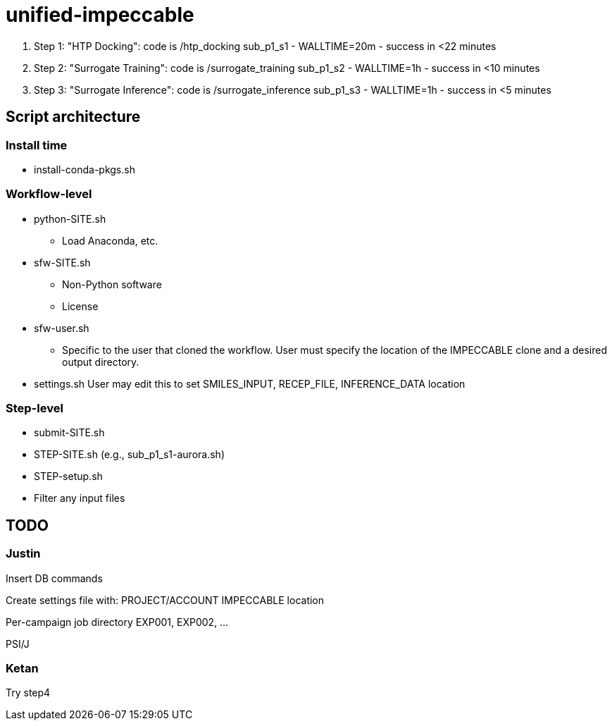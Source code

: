 = unified-impeccable

. Step 1: "HTP Docking": code is /htp_docking
sub_p1_s1 - WALLTIME=20m - success in <22 minutes

. Step 2: "Surrogate Training": code is /surrogate_training
sub_p1_s2 - WALLTIME=1h - success in <10 minutes

. Step 3: "Surrogate Inference":  code is /surrogate_inference
sub_p1_s3 - WALLTIME=1h - success in <5 minutes


== Script architecture

=== Install time

* install-conda-pkgs.sh

=== Workflow-level

* python-SITE.sh
** Load Anaconda, etc.
* sfw-SITE.sh
** Non-Python software
** License
* sfw-user.sh
** Specific to the user that cloned the workflow.  User must specify the location of the IMPECCABLE clone and a desired output directory.
* settings.sh
User may edit this to set SMILES_INPUT, RECEP_FILE, INFERENCE_DATA location

=== Step-level

* submit-SITE.sh
* STEP-SITE.sh (e.g., sub_p1_s1-aurora.sh)
* STEP-setup.sh
* Filter any input files


== TODO

=== Justin

Insert DB commands

Create settings file with:
  PROJECT/ACCOUNT
  IMPECCABLE location

Per-campaign job directory
  EXP001, EXP002, ...

PSI/J

=== Ketan

Try step4
